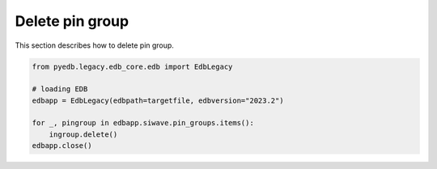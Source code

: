 Delete pin group
================
This section describes how to delete pin group.

.. autosummary::
   :toctree: _autosummary

.. code:: python



    from pyedb.legacy.edb_core.edb import EdbLegacy

    # loading EDB
    edbapp = EdbLegacy(edbpath=targetfile, edbversion="2023.2")

    for _, pingroup in edbapp.siwave.pin_groups.items():
        ingroup.delete()
    edbapp.close()
